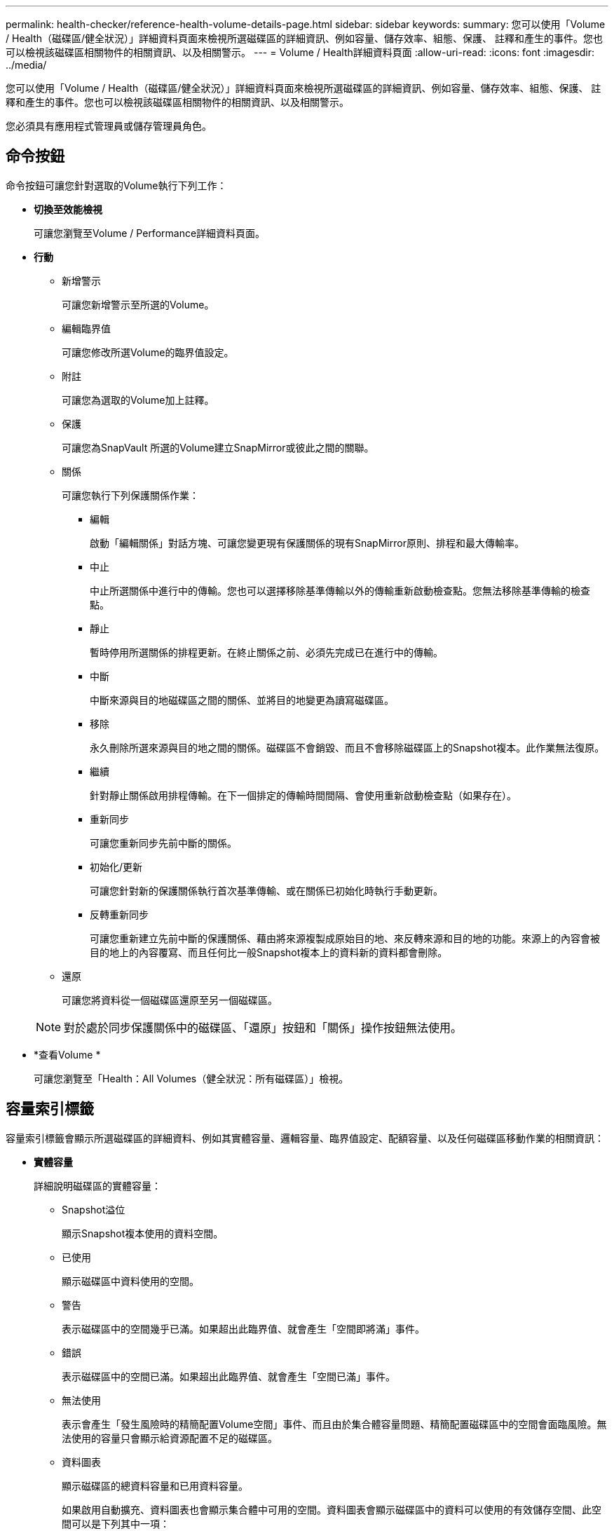 ---
permalink: health-checker/reference-health-volume-details-page.html 
sidebar: sidebar 
keywords:  
summary: 您可以使用「Volume / Health（磁碟區/健全狀況）」詳細資料頁面來檢視所選磁碟區的詳細資訊、例如容量、儲存效率、組態、保護、 註釋和產生的事件。您也可以檢視該磁碟區相關物件的相關資訊、以及相關警示。 
---
= Volume / Health詳細資料頁面
:allow-uri-read: 
:icons: font
:imagesdir: ../media/


[role="lead"]
您可以使用「Volume / Health（磁碟區/健全狀況）」詳細資料頁面來檢視所選磁碟區的詳細資訊、例如容量、儲存效率、組態、保護、 註釋和產生的事件。您也可以檢視該磁碟區相關物件的相關資訊、以及相關警示。

您必須具有應用程式管理員或儲存管理員角色。



== 命令按鈕

命令按鈕可讓您針對選取的Volume執行下列工作：

* *切換至效能檢視*
+
可讓您瀏覽至Volume / Performance詳細資料頁面。

* *行動*
+
** 新增警示
+
可讓您新增警示至所選的Volume。

** 編輯臨界值
+
可讓您修改所選Volume的臨界值設定。

** 附註
+
可讓您為選取的Volume加上註釋。

** 保護
+
可讓您為SnapVault 所選的Volume建立SnapMirror或彼此之間的關聯。

** 關係
+
可讓您執行下列保護關係作業：

+
*** 編輯
+
啟動「編輯關係」對話方塊、可讓您變更現有保護關係的現有SnapMirror原則、排程和最大傳輸率。

*** 中止
+
中止所選關係中進行中的傳輸。您也可以選擇移除基準傳輸以外的傳輸重新啟動檢查點。您無法移除基準傳輸的檢查點。

*** 靜止
+
暫時停用所選關係的排程更新。在終止關係之前、必須先完成已在進行中的傳輸。

*** 中斷
+
中斷來源與目的地磁碟區之間的關係、並將目的地變更為讀寫磁碟區。

*** 移除
+
永久刪除所選來源與目的地之間的關係。磁碟區不會銷毀、而且不會移除磁碟區上的Snapshot複本。此作業無法復原。

*** 繼續
+
針對靜止關係啟用排程傳輸。在下一個排定的傳輸時間間隔、會使用重新啟動檢查點（如果存在）。

*** 重新同步
+
可讓您重新同步先前中斷的關係。

*** 初始化/更新
+
可讓您針對新的保護關係執行首次基準傳輸、或在關係已初始化時執行手動更新。

*** 反轉重新同步
+
可讓您重新建立先前中斷的保護關係、藉由將來源複製成原始目的地、來反轉來源和目的地的功能。來源上的內容會被目的地上的內容覆寫、而且任何比一般Snapshot複本上的資料新的資料都會刪除。



** 還原
+
可讓您將資料從一個磁碟區還原至另一個磁碟區。



+
[NOTE]
====
對於處於同步保護關係中的磁碟區、「還原」按鈕和「關係」操作按鈕無法使用。

====
* *查看Volume *
+
可讓您瀏覽至「Health：All Volumes（健全狀況：所有磁碟區）」檢視。





== 容量索引標籤

容量索引標籤會顯示所選磁碟區的詳細資料、例如其實體容量、邏輯容量、臨界值設定、配額容量、以及任何磁碟區移動作業的相關資訊：

* *實體容量*
+
詳細說明磁碟區的實體容量：

+
** Snapshot溢位
+
顯示Snapshot複本使用的資料空間。

** 已使用
+
顯示磁碟區中資料使用的空間。

** 警告
+
表示磁碟區中的空間幾乎已滿。如果超出此臨界值、就會產生「空間即將滿」事件。

** 錯誤
+
表示磁碟區中的空間已滿。如果超出此臨界值、就會產生「空間已滿」事件。

** 無法使用
+
表示會產生「發生風險時的精簡配置Volume空間」事件、而且由於集合體容量問題、精簡配置磁碟區中的空間會面臨風險。無法使用的容量只會顯示給資源配置不足的磁碟區。

** 資料圖表
+
顯示磁碟區的總資料容量和已用資料容量。

+
如果啟用自動擴充、資料圖表也會顯示集合體中可用的空間。資料圖表會顯示磁碟區中的資料可以使用的有效儲存空間、此空間可以是下列其中一項：

+
*** Volume在下列情況下的實際資料容量：
+
**** 自動擴充已停用。
**** 啟用自動擴充的Volume已達到最大大小。
**** 啟用自動擴充功能且已大量配置的Volume無法進一步擴充。


*** 在考量最大Volume大小之後、磁碟區的資料容量（適用於精簡配置的Volume、以及當Aggregate有空間可讓磁碟區達到最大容量時、適用於最厚配置的Volume）。
*** 考慮到下一個可能的自動擴充大小之後、磁碟區的資料容量（適用於具有自動擴充百分比臨界值的大量資源配置磁碟區）


** Snapshot複本圖表
+
只有當使用的Snapshot容量或Snapshot保留區不是零時、才會顯示此圖表。



+
如果使用的Snapshot容量超過Snapshot保留容量、這兩個圖表都會顯示Snapshot容量超過Snapshot保留容量的情況。

* *容量邏輯*
+
顯示磁碟區的邏輯空間特性。邏輯空間可指出儲存在磁碟上的資料實際大小、而不需運用ONTAP 使用效益技術所節省的成本。

+
** 邏輯空間報告
+
顯示磁碟區是否已設定邏輯空間報告。此值可以是「已啟用」、「已停用」或「不適用」。「不適用」會針對ONTAP 舊版的功能或不支援邏輯空間報告的磁碟區、顯示「不適用」。

** 已使用
+
顯示磁碟區中資料使用的邏輯空間量、以及根據總資料容量所使用的邏輯空間百分比。

** 邏輯空間強制
+
顯示是否已針對精簡配置的磁碟區設定邏輯空間強制。設為「已啟用」時、磁碟區的邏輯已用大小不得大於目前設定的實體磁碟區大小。



* *自動擴充*
+
顯示當磁碟區空間不足時、是否會自動增加。

* *空間保證*
+
當Volume從Aggregate移除可用區塊時、會顯示FlexVol 「聲音區」設定控制項。然後保證這些區塊可以寫入磁碟區中的檔案。空間保證可設定為下列其中一項：

+
** 無
+
未設定磁碟區的空間保證。

** 檔案
+
保證提供完整大小的非寫入檔案（例如LUN）。

** Volume
+
保證磁碟區的完整大小。

** 部分
+
根據其大小、此功能會保留空間。FlexCache如果FlexCache 不超過100 MB、則根據預設、最小空間保證會設為100 MB。如果FlexCache 不超過100 MB、最低空間保證會設為FlexCache 該Volume的大小。如果FlexCache 稍後再增加此功能、則最小空間保證不會增加。



+
[NOTE]
====
磁碟區類型為「資料快取」時、空間保證為「部分」。

====
* *詳細資料（實體）*
+
顯示磁碟區的實體特性。

* *總容量*
+
顯示磁碟區中的實體容量總計。

* *資料容量*
+
顯示磁碟區使用的實體空間量（已用容量）、以及磁碟區中仍可使用的實體空間量（可用容量）。這些值也會顯示為實體總容量的百分比。

+
當為精簡配置的磁碟區產生「發生風險的精簡配置磁碟區空間」事件時、將會顯示磁碟區所使用的空間量（已用容量）、以及磁碟區中可用但因集合體容量問題而無法使用的空間量（不可用的容量）。

* * Snapshot保留*
+
顯示Snapshot複本所使用的空間量（已用容量）、以及磁碟區中Snapshot複本可用空間量（可用容量）。這些值也會顯示為快照保留區總數的百分比。

+
當為精簡配置的磁碟區產生「存在風險的精簡配置磁碟區空間」事件時、Snapshot複本所使用的空間量（已用容量）、以及磁碟區中可用但無法用於製作Snapshot複本的空間量（不可用的容量）。 因為Aggregate容量問題而顯示。

* * Volume臨界值*
+
顯示下列Volume容量臨界值：

+
** 接近完整臨界值
+
指定磁碟區幾乎已滿的百分比。

** 完整臨界值
+
指定磁碟區已滿的百分比。



* *其他詳細資料*
+
** 自動擴充最大大小
+
顯示磁碟區可自動增加的最大大小。預設值為建立時磁碟區大小的120%。此欄位僅會在啟用Volume的自動擴充時顯示。

** qtree配額已認可容量
+
顯示配額中保留的空間。

** qtree配額過度委派容量
+
顯示系統產生Volume Qtree配額過度委派事件之前可以使用的空間量。

** 部分保留
+
控制覆寫保留的大小。根據預設、分數保留設為100、表示已保留100%所需的保留空間、以便物件受到完整保護以進行覆寫。如果分數保留低於100%、則該磁碟區中所有保留空間檔案的保留空間將減至部分保留百分比。

** Snapshot每日成長率
+
顯示選定磁碟區中每24小時Snapshot複本所發生的變更（百分比或單位為KB、MB、GB等）。

** 快照天數已滿
+
顯示保留給磁碟區中Snapshot複本的空間達到指定臨界值之前的預估剩餘天數。

+
當Volume中Snapshot複本的成長率為零或負值、或是資料不足以計算成長率時、Snapshot days to full欄位會顯示不適用的值。

** Snapshot自動刪除
+
指定當寫入磁碟區失敗時、是否自動刪除Snapshot複本、以釋放空間、因為集合體中缺少空間。

** Snapshot複本
+
顯示磁碟區中Snapshot複本的相關資訊。

+
磁碟區中的Snapshot複本數量會顯示為連結。按一下此連結會開啟Volume上的Snapshot複本對話方塊、其中會顯示Snapshot複本的詳細資料。

+
Snapshot複本數大約每小時更新一次；不過、當您按一下圖示時、Snapshot複本清單就會更新。這可能會導致拓撲中顯示的Snapshot複本數與按一下圖示時所列出的Snapshot複本數有所不同。



* * Volume mov移動*
+
顯示在磁碟區上執行的目前或最後一個磁碟區移動作業狀態、以及其他詳細資料、例如進行中的Volume Move作業目前階段、來源Aggregate、目的地Aggregate、開始時間、結束時間、 以及預估的結束時間。

+
也會顯示在所選磁碟區上執行的磁碟區移動作業數目。您可以按一下「* Volume Move History *（* Volume Move History *）」連結、檢視更多有關Volume Move作業的資訊。





== 組態索引標籤

「組態」索引標籤會顯示所選磁碟區的詳細資料、例如匯出原則、RAID類型、容量及與儲存效率相關的磁碟區功能：

* *總覽*
+
** 全名
+
顯示磁碟區的完整名稱。

** 集合體
+
顯示磁碟區所在之集合體的名稱、或FlexGroup 顯示該磁碟區所在之集合體的數量。

** 分層原則
+
顯示磁碟區的分層原則集；如果磁碟區部署在啟用FabricPool的Aggregate上。原則可以是「無」、「僅快照」、「備份」、「自動」或「全部」。

** 儲存VM
+
顯示包含磁碟區的SVM名稱。

** 交會路徑
+
顯示路徑的狀態、該路徑可以是作用中或非作用中。也會顯示掛載磁碟區的SVM路徑。您可以按一下「*歷程記錄*」連結、檢視最近五項對交會路徑的變更。

** 匯出原則
+
顯示為磁碟區建立的匯出原則名稱。您可以按一下連結、檢視有關匯出原則、驗證傳輸協定及在屬於SVM的磁碟區上啟用存取的詳細資料。

** 風格
+
顯示Volume樣式。Volume樣式FlexVol 可以是不一樣或FlexGroup 不全。

** 類型
+
顯示所選磁碟區的類型。磁碟區類型可以是讀寫、負載共用、資料保護、資料快取或暫用。

** RAID類型
+
顯示所選磁碟區的RAID類型。RAID類型可以是RAID0、RAID4、RAID-DP或RAID-TEC 支援。

+
[NOTE]
====
由於FlexGroups的組成磁碟區可位於不同類型的集合體上、因此可能會顯示FlexGroup 多種RAID類型以供支援。

====
** 部分類型SnapLock
+
顯示SnapLock 包含Volume的Aggregate的「流通類型」。

** 不適用SnapLock
+
顯示SnapLock 「聲音量」的到期日。



* *容量*
+
** 精簡配置
+
顯示是否為磁碟區設定精簡配置。

** 自動擴充
+
顯示彈性磁碟區是否會在集合體內自動成長。

** Snapshot自動刪除
+
指定當寫入磁碟區失敗時、是否自動刪除Snapshot複本、以釋放空間、因為集合體中缺少空間。

** 配額
+
指定是否為磁碟區啟用配額。



* *效率*
+
** 壓縮
+
指定是否啟用或停用壓縮。

** 重複資料刪除
+
指定是否啟用或停用重複資料刪除。

** 重複資料刪除模式
+
指定在磁碟區上啟用的重複資料刪除作業是手動、排程或原則型作業。如果模式設定為「排程」、則會顯示作業排程、如果模式設定為原則、則會顯示原則名稱。

** 重複資料刪除類型
+
指定磁碟區上執行的重複資料刪除作業類型。如果Volume SnapVault 與某個數據區的關係不一樣、則顯示的類型SnapVault 為「不一樣」。對於任何其他Volume、類型會顯示為一般。

** 儲存效率原則
+
指定透過Unified Manager指派給此Volume的儲存效率原則名稱。此原則可控制壓縮及重複資料刪除設定。



* *保護*
+
** Snapshot複本
+
指定是否啟用或停用自動Snapshot複本。







== 保護標籤

Protection（保護）索引標籤會顯示所選磁碟區的保護詳細資料、例如延遲資訊、關係類型和關係拓撲。

* *摘要*
+
顯示SnapVault 所選磁碟區的SnapMirror和物件關係屬性。對於任何其他關係類型、只會顯示「關係類型」屬性。如果選取主要磁碟區、則只會顯示受管理與本機Snapshot複本原則。SnapMirror及SnapVault 其相關性的顯示內容包括：

+
** 來源Volume
+
如果選取的磁碟區是目的地、則會顯示選取磁碟區的來源名稱。

** 延遲狀態
+
顯示保護關係的更新或傳輸延遲狀態。狀態可以是「錯誤」、「警告」或「嚴重」。

+
延遲狀態不適用於同步關係。

** 延遲時間
+
顯示鏡射資料延遲來源的時間。

** 上次成功更新
+
顯示最新成功保護更新的日期和時間。

+
上次成功的更新不適用於同步關係。

** 儲存服務成員
+
顯示「Yes（是）」或「No（否）」、表示該磁碟區是否屬於儲存服務並由其管理。

** 版本彈性複寫
+
顯示Yes（是）、Yes（是）及Backup（備份）選項、或None（無）。是表示即使來源和目的地磁碟區執行ONTAP 不同版本的SnapMirror軟體、SnapMirror也可能進行複寫。是的備份選項表示SnapMirror保護的實作、能夠在目的地保留多個版本的備份複本。「無」表示未啟用「版本彈性複寫」。

** 關係能力
+
指出ONTAP 保護關係可用的功能。

** 保護服務
+
如果關係是由保護合作夥伴應用程式管理、則顯示保護服務的名稱。

** 關係類型
+
顯示任何關係類型、包括非同步鏡射、非同步Vault、非同步MirrorVault、StrictSync、 與同步。

** 關係狀態
+
顯示SnapMirror或SnapVault 彼此之間的關係狀態。狀態可以是「未初始化」、「Snaporized」或「中斷」。如果選取來源Volume、則關係狀態不適用且不會顯示。

** 傳輸狀態
+
顯示保護關係的傳輸狀態。傳輸狀態可以是下列其中一項：

+
*** 正在中止
+
SnapMirror傳輸已啟用；不過、可能包括移除檢查點的傳輸中止作業仍在進行中。

*** 正在檢查
+
目的地Volume正在進行診斷檢查、且未進行傳輸。

*** 正在完成
+
SnapMirror傳輸已啟用。Volume目前處於傳輸後階段、可進行遞增SnapVault 式的功能性的資料傳輸。

*** 閒置
+
傳輸已啟用、且傳輸不進行中。

*** 同步處理中
+
同步關係中兩個磁碟區中的資料會同步處理。

*** 不同步
+
目的地Volume中的資料不會與來源Volume同步。

*** 準備
+
SnapMirror傳輸已啟用。Volume目前正處於傳輸前階段、以進行遞增SnapVault 式的速度傳輸。

*** 已佇列
+
SnapMirror傳輸已啟用。目前未進行任何轉帳。

*** 靜止不動
+
SnapMirror傳輸已停用。未進行任何傳輸。

*** 靜止
+
SnapMirror傳輸正在進行中。其他傳輸會停用。

*** 傳輸中
+
SnapMirror傳輸已啟用、傳輸正在進行中。

*** 轉換
+
資料從來源到目的地Volume的非同步傳輸已完成、且已開始轉換至同步作業。

*** 等待中
+
SnapMirror傳輸已啟動、但有些相關工作正在等待佇列。



** 最大傳輸率
+
顯示關係的最大傳輸率。最大傳輸率可以是以每秒千位元組（Kbps）、每秒百萬位元組（Mbps）、每秒GB（Gbps）或每秒TB（Tbps）為單位的數值。如果顯示「無限制」、則關聯之間的基準傳輸不受限制。

** SnapMirror原則
+
顯示磁碟區的保護原則。DPDefault表示預設的「非同步鏡射」保護原則、XDPDefault表示預設的「非同步資料庫」原則、而DPSyncdault則表示預設的「非同步鏡射資料庫」原則。StrictSync會指出預設的同步嚴格保護原則、而Sync則會指出預設的同步原則。您可以按一下原則名稱來檢視與該原則相關的詳細資料、包括下列資訊：

+
*** 傳輸優先順序
*** 忽略存取時間設定
*** 嘗試次數限制
*** 註解
*** SnapMirror標籤
*** 保留設定
*** 實際Snapshot複本
*** 保留Snapshot複本
*** 保留警告臨界值
*** Snapshot複本的串聯SnapVault 式功能不含保留設定、來源為資料保護（DP）磁碟區、僅適用「shm_已 建立」規則。


** 更新排程
+
顯示指派給關係的SnapMirror排程。將游標放在資訊圖示上、會顯示排程詳細資料。

** 本機Snapshot原則
+
顯示磁碟區的Snapshot複本原則。原則為預設、無、或任何指定給自訂原則的名稱。



* *觀點*
+
顯示所選磁碟區的保護拓撲。此拓撲包含所有與所選磁碟區相關之磁碟區的圖形化呈現。選取的Volume會以深灰框表示、而拓撲中磁碟區之間的線則表示保護關係類型。拓撲中的關係方向會從左到右顯示、每個關係的來源位於左、目的地位於右。

+
雙粗體行指定非同步鏡射關係、單一粗體行指定非同步Vault關係、雙單行指定非同步MirrorVault關係、粗體行和非粗體行指定同步關係。下表指出同步關係是StrictSync還是Sync。

+
在磁碟區上按一下滑鼠右鍵、會顯示一個功能表、您可以從中選擇保護磁碟區或將資料還原到磁碟區。在關聯上按一下滑鼠右鍵、會顯示一個功能表、您可以從中選擇編輯、中止、靜止、中斷、移除、 或恢復關係。

+
功能表不會顯示在下列情況中：

+
** 如果RBAC設定不允許此動作、例如您只有操作員權限
** 如果磁碟區處於同步保護關係
** 當Volume ID未知時、例如當您有叢集間關係、但尚未探索目的地叢集時、按一下拓撲中的其他Volume即可選取該Volume的資訊、並顯示該Volume的資訊。問號（image:../media/hastate-unknown.gif["HA狀態圖示–不明"] ）在磁碟區左上角、表示磁碟區遺失或尚未探索。也可能表示容量資訊遺失。將游標放在問號上會顯示其他資訊、包括補救行動的建議。


+
如果拓撲符合數個常見拓撲範本之一、則會顯示有關Volume容量、延遲、Snapshot複本及上次成功資料傳輸的資訊。如果拓撲不符合其中一個範本、則拓撲下的關係表中會顯示有關磁碟區延遲和上次成功資料傳輸的資訊。在這種情況下、表格中反白顯示的列會指出選取的磁碟區、而在拓撲檢視中、以粗體顯示藍色點的行會指出選取的磁碟區與其來源磁碟區之間的關係。



拓撲視圖包含下列資訊：

* 容量
+
顯示磁碟區使用的總容量。將游標放在拓撲中的磁碟區上、會在「目前臨界值設定」對話方塊中顯示該磁碟區目前的警告和臨界臨界臨界臨界臨界值設定。您也可以按一下「目前臨界值設定」對話方塊中的*編輯臨界值*連結來編輯臨界值設定。清除「*容量*」核取方塊會隱藏拓撲中所有磁碟區的所有容量資訊。

* 延遲
+
顯示傳入保護關係的延遲時間和延遲狀態。清除「*延遲*」核取方塊會隱藏拓撲中所有磁碟區的所有延遲資訊。當「*延遲*」核取方塊變暗時、所選磁碟區的延遲資訊會顯示在拓撲下方的關係表中、以及所有相關磁碟區的延遲資訊。

* Snapshot
+
顯示可供磁碟區使用的Snapshot複本數量。清除「* Snapshot *」核取方塊會隱藏拓撲中所有磁碟區的所有Snapshot複本資訊。按一下Snapshot複本圖示（ image:../media/icon-snapshot-list.gif["與磁碟區相關聯之Snapshot複本清單的圖示"] ）顯示Volume的Snapshot複本清單。圖示旁邊顯示的Snapshot複本計數大約每小時更新一次；不過、當您按一下圖示時、Snapshot複本清單就會更新。這可能會導致拓撲中顯示的Snapshot複本數與按一下圖示時所列出的Snapshot複本數有所不同。

* 上次成功傳輸
+
顯示上次成功傳輸資料的金額、持續時間、時間和日期。當「*上次成功傳輸*」核取方塊變暗時、所選磁碟區的上次成功傳輸資訊會顯示在拓撲下方的關係表中、以及所有相關磁碟區的上次成功傳輸資訊。

+
** *歷史*
+
在圖表中顯示所SnapVault 選磁碟區的傳入SnapMirror和SnapMirror保護關係歷史記錄。有三種歷史記錄圖表可供使用：傳入關係延遲時間、傳入關係傳輸持續時間、以及傳入關係傳輸大小。只有當您選取目的地Volume時、才會顯示歷程記錄資訊。如果您選取主要Volume、則圖形會是空的、並顯示訊息 `No data found` 即會顯示。

+
您可以從「歷史記錄」窗格頂端的下拉式清單中選取圖表類型。您也可以選取1週、1個月或1年、以檢視特定時段的詳細資料。歷史記錄圖表可協助您識別趨勢：例如、如果在一天或一週的同一時間傳輸大量資料、或如果延遲警告或延遲錯誤臨界值持續遭到違反、您可以採取適當的行動。此外、您也可以按一下*匯出*按鈕、為您正在檢視的圖表建立CSV格式的報告。

+
保護歷程圖表會顯示下列資訊：



* *關係延遲時間*
+
在垂直（y）軸上顯示秒、分或小時、並在水平（x）軸上顯示日、月或年、視所選的期間而定。y軸上的上限值表示x軸所示的期間內達到的最大延遲時間。圖表上的橫橘線表示延遲錯誤臨界值、橫式黃色線則表示延遲警告臨界值。將游標放在這些行上會顯示臨界值設定。橫藍線表示延遲時間。您可以將游標放在感興趣區域上、以檢視圖表上特定點的詳細資料。

* *關係移交持續時間*
+
在垂直（y）軸上顯示秒、分或小時、並在水平（x）軸上顯示日、月或年、視所選的期間而定。y軸上的上限值表示x軸所示的期間內達到的最大傳輸持續時間。您可以將游標放在感興趣區域上、以檢視圖表上特定點的詳細資料。

+
[NOTE]
====
此圖表不適用於處於同步保護關係中的磁碟區。

====
* *關係轉移規模*
+
根據傳輸大小、在垂直（y）軸上顯示位元組、千位元組、兆位元組等、並根據所選的時間週期、在水平（x）軸上顯示天數、月數或年數。y軸上的上限值表示x軸所示的期間內達到的最大傳輸大小。您可以將游標放在感興趣區域上、以檢視圖表上特定點的詳細資料。

+
[NOTE]
====
此圖表不適用於處於同步保護關係中的磁碟區。

====




== 歷史區

「歷史記錄」區域會顯示圖表、提供所選磁碟區容量和空間保留的相關資訊。此外、您也可以按一下*匯出*按鈕、為您正在檢視的圖表建立CSV格式的報告。

圖表可能是空的、並顯示訊息 `No data found` 當資料或磁碟區狀態維持不變一段時間時顯示。

您可以從「歷史記錄」窗格頂端的下拉式清單中選取圖表類型。您也可以選取1週、1個月或1年、以檢視特定時段的詳細資料。歷史記錄圖表可協助您識別趨勢、例如、如果Volume使用量持續超過近乎完整的臨界值、您可以採取適當的行動。

歷程圖表會顯示下列資訊：

* *使用的Volume容量*
+
根據使用記錄、在垂直（y）軸上以字節、千字節、兆字節等線圖形式、顯示Volume中已用容量的使用趨勢、以及Volume容量的使用趨勢。時間週期會顯示在水平（x）軸上。您可以選取一週、一個月或一年的時間段。您可以將游標放在特定區域上、以檢視圖表上特定點的詳細資料。您可以按一下適當的圖例來隱藏或顯示折線圖。例如、當您按一下Volume已用容量圖例時、「Volume已用容量」圖形線會隱藏。

* *使用的Volume容量與總計*
+
根據使用記錄、已用容量、總容量及重複資料刪除與壓縮所節省空間的詳細資料、顯示磁碟區容量的使用趨勢、例如行圖、位元組、千位元組、兆位元組、 等等、在垂直（y）軸上。時間週期會顯示在水平（x）軸上。您可以選取一週、一個月或一年的時間段。您可以將游標放在特定區域上、以檢視圖表上特定點的詳細資料。您可以按一下適當的圖例來隱藏或顯示折線圖。例如、當您按一下「使用的趨勢容量」圖例時、「使用的趨勢容量」圖形線就會隱藏。

* *使用的Volume容量（%）*
+
根據使用記錄、以線圖形式、以百分比顯示在垂直（y）軸上、顯示Volume中已使用的容量、以及Volume容量使用方式的趨勢。時間週期會顯示在水平（x）軸上。您可以選取一週、一個月或一年的時間段。您可以將游標放在特定區域上、以檢視圖表上特定點的詳細資料。您可以按一下適當的圖例來隱藏或顯示折線圖。例如、當您按一下Volume已用容量圖例時、「Volume已用容量」圖形線會隱藏。

* *使用的Snapshot容量（%）*
+
以折線圖顯示Snapshot保留和Snapshot警告臨界值、以及Snapshot複本在垂直（y）軸上作為區域圖使用的容量（百分比）。Snapshot溢位會以不同的色彩表示。時間週期會顯示在水平（x）軸上。您可以選取一週、一個月或一年的時間段。您可以將游標放在特定區域上、以檢視圖表上特定點的詳細資料。您可以按一下適當的圖例來隱藏或顯示折線圖。例如、當您按一下「Snapshot Reserve」（快照保留）圖例時、「Snapshot Reserve」（快照保留）圖形線就會隱藏。





== 事件清單

「事件」清單會顯示有關新事件和已確認事件的詳細資料：

* *嚴重性*
+
顯示事件的嚴重性。

* *活動*
+
顯示事件名稱。

* *觸發時間*
+
顯示事件產生後經過的時間。如果經過的時間超過一週、則會顯示事件產生的時間戳記。





== 相關附註窗格

「相關附註」窗格可讓您檢視與所選Volume相關的附註詳細資料。詳細資料包括註釋名稱和套用至Volume的註釋值。您也可以從「相關附註」窗格中移除手動附註。



== 「相關裝置」窗格

「相關裝置」窗格可讓您檢視及瀏覽至與磁碟區相關的SVM、Aggregate、qtree、LUN及Snapshot複本：

* *儲存虛擬機器*
+
顯示所選磁碟區所在SVM的容量和健全狀況狀態。

* * Aggregate *
+
顯示包含所選磁碟區之集合體的容量和健全狀況狀態。對於僅供使用的部分、會列出組成該功能的集合體數量。FlexGroup FlexGroup

* *集合體中的Volume *
+
顯示屬於所選磁碟區父集合體的所有磁碟區數目和容量。也會根據最高嚴重性層級顯示磁碟區的健全狀況狀態。例如、如果某個Aggregate包含十個磁碟區、其中五個會顯示「警告」狀態、而其餘五個則會顯示「嚴重」狀態、則顯示的狀態為「嚴重」。此元件不會出現FlexGroup 在不適用於資料的地方。

* * qtree *
+
顯示所選磁碟區所包含的qtree數目、以及具有所選磁碟區所含配額的qtree容量。配額的qtree容量會根據磁碟區資料容量顯示。也會根據最高嚴重性層級顯示qtree的健全狀況狀態。例如、如果某個磁碟區有十個qtree、五個具有「警告」狀態、其餘五個具有「重大」狀態、則顯示的狀態為「重大」。

* * NFS共享*
+
顯示與磁碟區相關聯之NFS共用的數目和狀態。

* *中小企業共享*
+
顯示SMB/CIFS共用的數量和狀態。

* * LUN*
+
顯示所選磁碟區中所有LUN的數目和總大小。LUN的健全狀況狀態也會根據最高嚴重性層級顯示。

* *使用者與群組配額*
+
顯示與磁碟區及其qtree相關聯的使用者和使用者群組配額的數目和狀態。

* * FlexClone Volumes *
+
顯示所選磁碟區所有複製磁碟區的數量和容量。只有選取的磁碟區包含任何複製的磁碟區、才會顯示數量和容量。

* *父Volume *
+
顯示所選FlexClone Volume父Volume的名稱和容量。只有當選取的磁碟區是FlexClone Volume時、才會顯示父Volume。





== 「相關群組」窗格

「相關群組」窗格可讓您檢視與所選磁碟區相關聯的群組清單。



== 「相關警示」窗格

「相關警示」窗格可讓您檢視為所選Volume建立的警示清單。您也可以按一下「新增警示」連結來新增警示、或按一下警示名稱來編輯現有警示。

